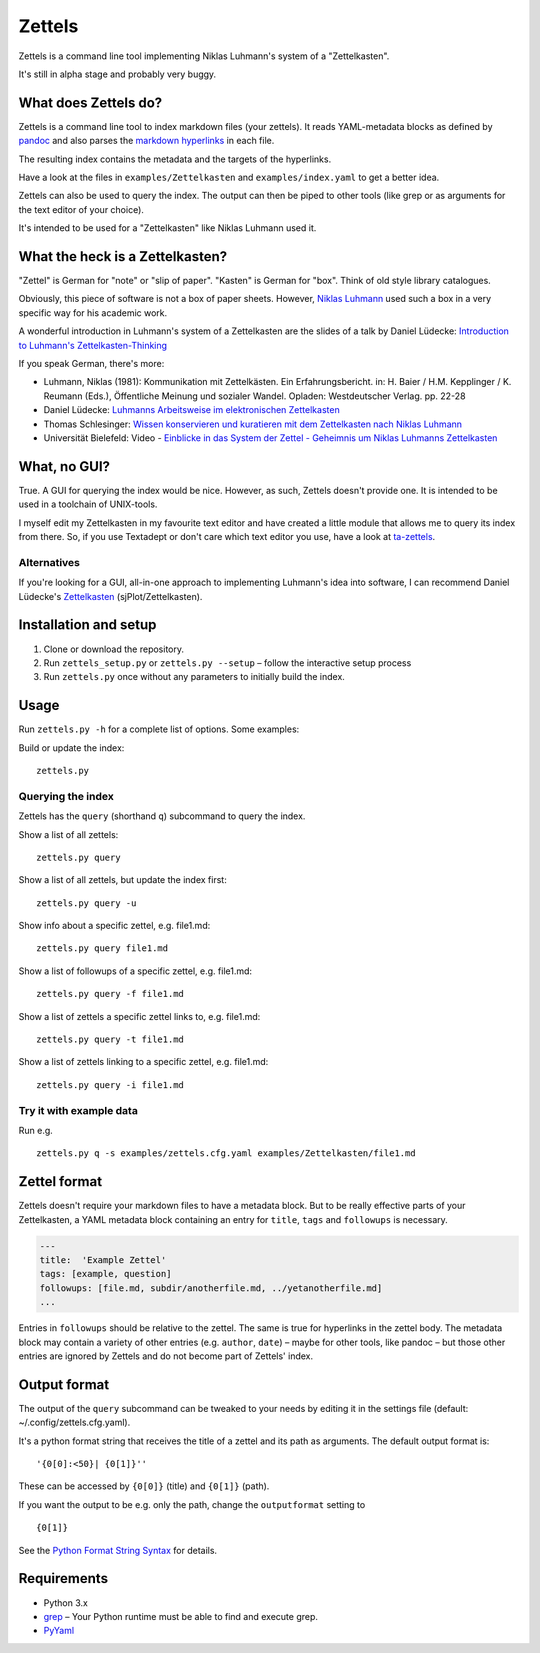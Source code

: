 Zettels
=======

Zettels is a command line tool implementing Niklas Luhmann's system of a
"Zettelkasten".

It's still in alpha stage and probably very buggy.

What does Zettels do?
---------------------

Zettels is a command line tool to index markdown files (your zettels).
It reads YAML-metadata blocks as defined by
`pandoc <http://pandoc.org/MANUAL.html#extension-yaml_metadata_block>`__
and also parses the `markdown
hyperlinks <https://daringfireball.net/projects/markdown/syntax#link>`__
in each file.

The resulting index contains the metadata and the targets of the
hyperlinks.

Have a look at the files in ``examples/Zettelkasten`` and
``examples/index.yaml`` to get a better idea.

Zettels can also be used to query the index. The output can then be
piped to other tools (like grep or as arguments for the text editor of
your choice).

It's intended to be used for a "Zettelkasten" like Niklas Luhmann used
it.

What the heck is a Zettelkasten?
--------------------------------

"Zettel" is German for "note" or "slip of paper". "Kasten" is German for
"box". Think of old style library catalogues.

Obviously, this piece of software is not a box of paper sheets. However,
`Niklas Luhmann <https://en.wikipedia.org/wiki/Niklas_Luhmann>`__ used
such a box in a very specific way for his academic work.

A wonderful introduction in Luhmann's system of a Zettelkasten are the
slides of a talk by Daniel Lüdecke: `Introduction to Luhmann's
Zettelkasten-Thinking <https://strengejacke.wordpress.com/2015/10/07/introduction-to-luhmanns-zettelkasten-thinking-and-its-technical-implementation/>`__

If you speak German, there's more:

-  Luhmann, Niklas (1981): Kommunikation mit Zettelkästen. Ein
   Erfahrungsbericht. in: H. Baier / H.M. Kepplinger / K. Reumann
   (Eds.), Öffentliche Meinung und sozialer Wandel. Opladen:
   Westdeutscher Verlag. pp. 22-28
-  Daniel Lüdecke: `Luhmanns Arbeitsweise im elektronischen
   Zettelkasten <https://strengejacke.wordpress.com/2015/09/08/luhmanns-arbeitsweise-im-elektronischen-zettelkasten/>`__
-  Thomas Schlesinger: `Wissen konservieren und kuratieren mit dem
   Zettelkasten nach Niklas
   Luhmann <http://www.schlesisblog.de/2016/09/wissen-konservieren-und-kuratieren-mit.html>`__
-  Universität Bielefeld: Video - `Einblicke in das System der Zettel -
   Geheimnis um Niklas Luhmanns
   Zettelkasten <https://youtu.be/4veq2i3teVk>`__

What, no GUI?
-------------

True. A GUI for querying the index would be nice. However, as such,
Zettels doesn't provide one. It is intended to be used in a toolchain of
UNIX-tools.

I myself edit my Zettelkasten in my favourite text editor and have
created a little module that allows me to query its index from there.
So, if you use Textadept or don't care which text editor you use, have a
look at `ta-zettels <https://github.com/sthesing/ta-zettels>`__.

Alternatives
~~~~~~~~~~~~

If you're looking for a GUI, all-in-one approach to implementing
Luhmann's idea into software, I can recommend Daniel Lüdecke's
`Zettelkasten <http://zettelkasten.danielluedecke.de/>`__
(sjPlot/Zettelkasten).

Installation and setup
----------------------

1. Clone or download the repository.
2. Run ``zettels_setup.py`` or ``zettels.py --setup`` – follow the
   interactive setup process
3. Run ``zettels.py`` once without any parameters to initially build the
   index.

Usage
-----

Run ``zettels.py -h`` for a complete list of options. Some examples:

Build or update the index:

::

    zettels.py

Querying the index
~~~~~~~~~~~~~~~~~~

Zettels has the ``query`` (shorthand ``q``) subcommand to query the
index.

Show a list of all zettels:

::

    zettels.py query

Show a list of all zettels, but update the index first:

::

    zettels.py query -u

Show info about a specific zettel, e.g. file1.md:

::

    zettels.py query file1.md

Show a list of followups of a specific zettel, e.g. file1.md:

::

    zettels.py query -f file1.md

Show a list of zettels a specific zettel links to, e.g. file1.md:

::

    zettels.py query -t file1.md

Show a list of zettels linking to a specific zettel, e.g. file1.md:

::

    zettels.py query -i file1.md

Try it with example data
~~~~~~~~~~~~~~~~~~~~~~~~

Run e.g.

::

    zettels.py q -s examples/zettels.cfg.yaml examples/Zettelkasten/file1.md

Zettel format
-------------

Zettels doesn't require your markdown files to have a metadata block.
But to be really effective parts of your Zettelkasten, a YAML metadata
block containing an entry for ``title``, ``tags`` and ``followups`` is
necessary.

.. code:: yaml

    ---
    title:  'Example Zettel'
    tags: [example, question]
    followups: [file.md, subdir/anotherfile.md, ../yetanotherfile.md]
    ...

Entries in ``followups`` should be relative to the zettel. The same is
true for hyperlinks in the zettel body. The metadata block may contain a
variety of other entries (e.g. ``author``, ``date``) – maybe for other
tools, like pandoc – but those other entries are ignored by Zettels and
do not become part of Zettels' index.

Output format
-------------

The output of the ``query`` subcommand can be tweaked to your needs by
editing it in the settings file (default: ~/.config/zettels.cfg.yaml).

It's a python format string that receives the title of a zettel and its
path as arguments. The default output format is:

::

    '{0[0]:<50}| {0[1]}''

These can be accessed by ``{0[0]}`` (title) and ``{0[1]}`` (path).

If you want the output to be e.g. only the path, change the
``outputformat`` setting to

::

    {0[1]}

See the `Python Format String
Syntax <https://docs.python.org/3.6/library/string.html#format-string-syntax>`__
for details.

Requirements
------------

-  Python 3.x
-  `grep <https://www.gnu.org/software/grep/>`__ – Your Python runtime
   must be able to find and execute grep.
-  `PyYaml <http://pyyaml.org/>`__



